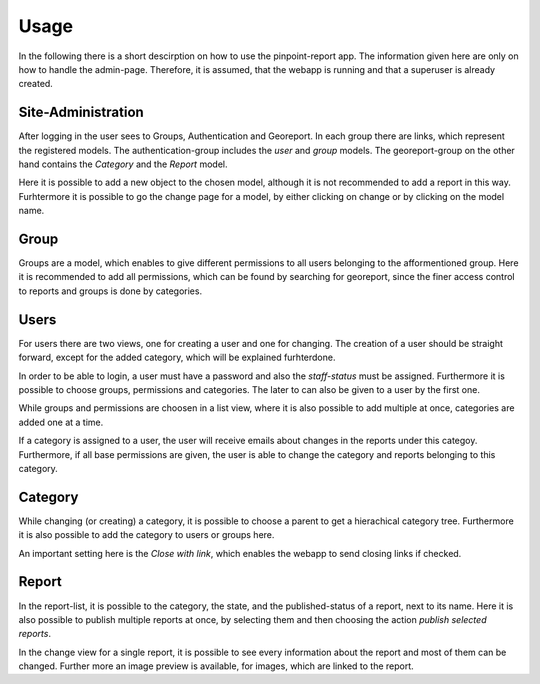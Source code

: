 Usage
=====

In the following there is a short descirption on how to use the pinpoint-report app.
The information given here are only on how to handle the admin-page. Therefore,
it is assumed, that the webapp is running and that a superuser is already created.

--------------------
Site-Administration
--------------------

After logging in the user sees to Groups, Authentication and Georeport.
In each group there are links, which represent the registered models.
The authentication-group includes the *user* and *group* models.
The georeport-group on the other hand contains the *Category* and the *Report* model.

.. image:: ../images/admin-index.png

Here it is possible to add a new object to the chosen model, although it is not recommended to add a report in this way. 
Furhtermore it is possible to go the change page for a model, by either clicking on change or by clicking on the model name.


------
Group
------
Groups are a model, which enables to give different permissions to all users belonging to the afformentioned group. 
Here it is recommended to add all permissions, which can be found by searching for georeport, since the finer access control to reports and groups is done by categories. 

.. image :: ../images/group-change.png


-----
Users
-----

For users there are two views, one for creating a user and one for changing. 
The creation of a user should be straight forward, except for the added category, which will be explained furhterdone.

In order to be able to login, a user must have a password and also the *staff-status* must be assigned.
Furthermore it is possible to choose groups, permissions and categories. The later to can also be given to a user by the first one.

.. image:: ../images/user.png

While groups and permissions are choosen in a list view, where it is also possible to add multiple at once, categories are added one at a time.

.. image:: ../images/Category-choosing.png

If a category is assigned to a user, the user will receive emails about changes in the reports under this categoy. Furthermore, if all base permissions are 
given, the user is able to change the category and reports belonging to this category.
  


--------
Category
--------

While changing (or creating) a category, it is possible to choose a parent to get a hierachical category tree.
Furthermore it is also possible to add the category to users or groups here. 

An important setting here is the *Close with link*, which enables the webapp to send closing links if checked.

.. image:: ../images/category.png

-------
Report
-------

In the report-list, it is possible to the category, the state, and the published-status of a report, next to its name.
Here it is also possible to publish multiple reports at once, by selecting them and then choosing the action *publish selected reports*.

.. image:: ../images/report-list.png


In the change view for a single report, it is possible to see every information about the report and most of them can be changed.
Further more an image preview is available, for images, which are linked to the report. 



